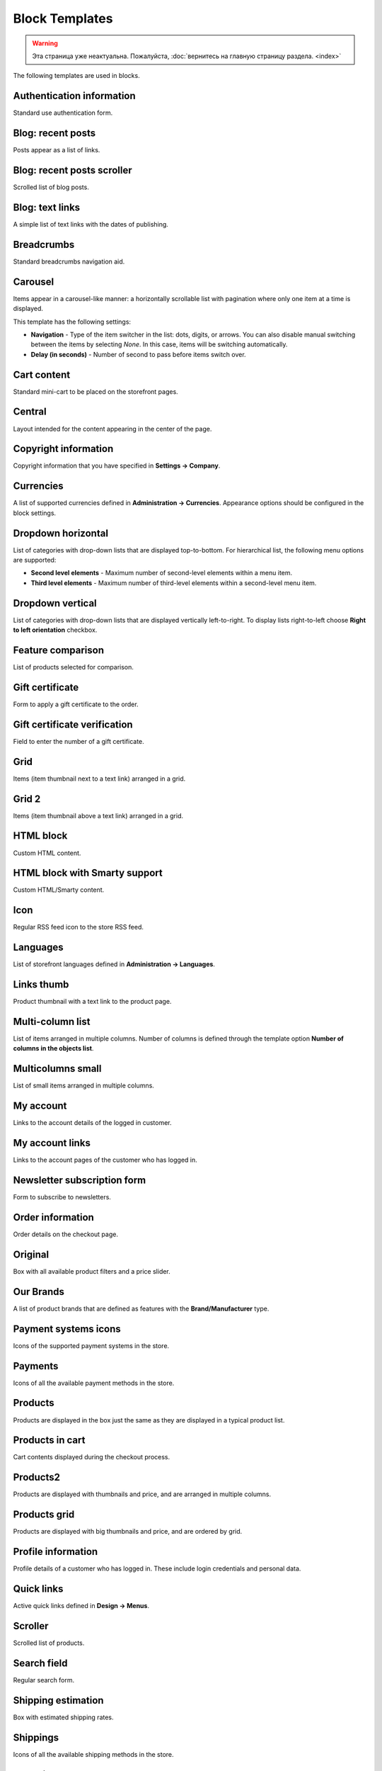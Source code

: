***************
Block Templates
***************

.. warning::

    Эта страница уже неактуальна. Пожалуйста, :doc:`вернитесь на главную страницу раздела. <index>`

The following templates are used in blocks.

.. _auth_information:

Authentication information
**************************

Standard use authentication form.

.. _blog_recent_posts:

Blog: recent posts
******************

Posts appear as a list of links.

.. _blog_recent_scroller:

Blog: recent posts scroller
***************************

Scrolled list of blog posts.

.. _blog_text_links:

Blog: text links
****************

A simple list of text links with the dates of publishing.

.. _breadcrumbs:

Breadcrumbs
***********

Standard breadcrumbs navigation aid.

.. _carousel:

Carousel
********

Items appear in a carousel-like manner: a horizontally scrollable list with pagination where only one item at a time is displayed.

This template has the following settings:

*	**Navigation** - Type of the item switcher in the list: dots, digits, or arrows. You can also disable manual switching between the items by selecting *None*. In this case, items will be switching automatically.
*	**Delay (in seconds)** - Number of second to pass before items switch over.

.. _cart_content:

Cart content
************

Standard mini-cart to be placed on the storefront pages.

.. _central:

Central
*******

Layout intended for the content appearing in the center of the page.

.. _copyright:

Copyright information
*********************

Copyright information that you have specified in **Settings → Company**.

.. _currencies:

Currencies
**********

A list of supported currencies defined in **Administration → Currencies**. Appearance options should be configured in the block settings.

.. _dropdown_horizontal:

Dropdown horizontal
*******************

List of categories with drop-down lists that are displayed top-to-bottom. For hierarchical list, the following menu options are supported:

*	**Second level elements** - Maximum number of second-level elements within a menu item.
*	**Third level elements** - Maximum number of third-level elements within a second-level menu item.

.. image:: img/blocks_11.png
    :align: center
    :alt: Dropdown horizontal

.. _dropdown_vertical:

Dropdown vertical
*****************

List of categories with drop-down lists that are displayed vertically left-to-right. To display lists right-to-left choose **Right to left orientation** checkbox.

.. image:: img/blocks_12.png
    :align: center
    :alt: Dropdown vertical

.. _feature_comparison:

Feature comparison
******************

List of products selected for comparison.

.. _gift_certificate:

Gift certificate
****************

Form to apply a gift certificate to the order.

.. _gs_verification:

Gift certificate verification
*****************************

Field to enter the number of a gift certificate.

.. _grid:

Grid
****

Items (item thumbnail next to a text link) arranged in a grid.

.. _grid_2:

Grid 2
******

Items (item thumbnail above a text link) arranged in a grid.

.. _html_block:

HTML block
**********

Custom HTML content.

.. _html_block_smarty:

HTML block with Smarty support
******************************

Custom HTML/Smarty content.

.. _icon:

Icon
****

Regular RSS feed icon to the store RSS feed.

.. _languages:

Languages
*********

List of storefront languages defined in **Administration → Languages**.

.. _links_thumb:

Links thumb
***********

Product thumbnail with a text link to the product page.

.. _multicolumn_list:

Multi-column list
*****************

List of items arranged in multiple columns. Number of columns is defined through the template option **Number of columns in the objects list**.

.. image:: img/blocks_13.png
    :align: center
    :alt: Multi-column list

.. _multicolumns_small:

Multicolumns small
******************

List of small items arranged in multiple columns.

.. _my_account:

My account
**********

Links to the account details of the logged in customer.

.. _my_account_links:

My account links
****************

Links to the account pages of the customer who has logged in.

.. _newsletter_subscription:

Newsletter subscription form
****************************

Form to subscribe to newsletters.

.. _order_information:

Order information
*****************

Order details on the checkout page.

.. _original:

Original
********

Box with all available product filters and a price slider.

.. _our_brands:

Our Brands
**********

A list of product brands that are defined as features with the **Brand/Manufacturer** type.

.. _payment_systems_icons:

Payment systems icons
*********************

Icons of the supported payment systems in the store.

.. _payments:

Payments
********

Icons of all the available payment methods in the store.

.. _products:

Products
********

Products are displayed in the box just the same as they are displayed in a typical product list.

.. _products_in_cart:

Products in cart
****************

Cart contents displayed during the checkout process.

.. _products_2:

Products2
*********

Products are displayed with thumbnails and price, and are arranged in multiple columns.

.. _products_grid:

Products grid
*************

Products are displayed with big thumbnails and price, and are ordered by grid.

.. _profile_info:

Profile information
*******************

Profile details of a customer who has logged in. These include login credentials and personal data.

.. _quick_links:

Quick links
***********

Active quick links defined in **Design → Menus**.

.. _scroller:

Scroller
********

Scrolled list of products.

.. _search_field:

Search field
************

Regular search form.

.. _shipping_estimation:

Shipping estimation
*******************

Box with estimated shipping rates.

.. _shippings:

Shippings
*********

Icons of all the available shipping methods in the store.

.. _short_list:

Short list
**********

Products are displayed with small thumbnails, and are arranged in a table.

.. _side_box:

Side box
********

Template for a poll or questionnaire that is placed inside a side box.

.. _side_box_first_item:

Side box first item
*******************

The first product is displayed with a thumbnail and a text link, and the rest of the products are represented as a link to the products page.

.. _site_news:

Site News
*********

A list of links to recently added news according to the date.

.. _small_items:

Small items
***********

Product thumbnail with a text link to the product page.

.. _store_locator:

Store locator
*************

Location of your store on Google's map as specified in **Add-ons → Store locator**.

.. _store_logo:

Store logo
**********

Storefront logo as specified in the **Visual Editor** in **Design → Themes**.

.. _summary:

Summary
*******

Template to display the order summary on the checkout page.

.. _tag_cloud:

Tag cloud
*********

List of tags that the store administrator created in **Website → Tags**.

.. _testimonials:

Testimonials
************

List of testimonials submitted by the customers. To manage testimonials, use the **Website → Testimonials** section.

.. _text_links:

Text links
**********

A simple list of text links.

.. image:: img/blocks_14.png
    :align: center
    :alt: Text links

.. _404_error:

The 404 Not Found Error Message
*******************************

Textual notification for users that the requested page cannot be found.

.. _vendors:

Vendors
*******

List of active vendors accounts in the store.

.. note ::

	This template is available only for Multi-Vendor.

.. _without_image:

Without image
*************

Simple text link together with the product price.
